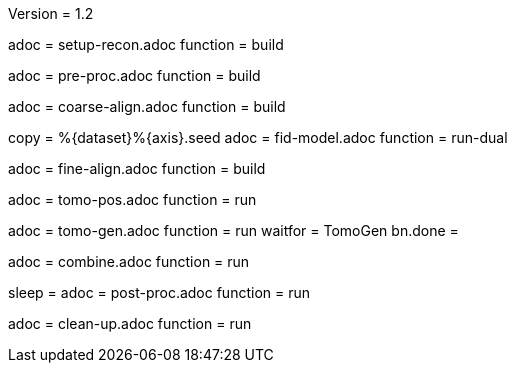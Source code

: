 Version = 1.2

[Dialog = SetupRecon]
adoc = setup-recon.adoc
function = build

[Dialog = PreProc]
adoc = pre-proc.adoc
function = build

[Dialog = CoarseAlign]
adoc = coarse-align.adoc
function = build

[Dialog = FidModel]
copy = %{dataset}%{axis}.seed
adoc = fid-model.adoc
function = run-dual

[Dialog = FineAlign]
adoc = fine-align.adoc
function = build

[Dialog = TomoPos]
adoc = tomo-pos.adoc
function = run

[Dialog = TomoGen]
adoc = tomo-gen.adoc
function = run
waitfor = TomoGen
bn.done =

[Dialog = Combine]
adoc = combine.adoc
function = run

[Dialog = PostProc]
sleep =
adoc = post-proc.adoc
function = run

[Dialog = CleanUp]
adoc = clean-up.adoc
function = run
